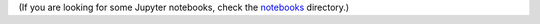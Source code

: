(If you are looking for some Jupyter notebooks, check the `notebooks
<https://github.com/gallantlab/voxelwise_tutorials/tree/main/tutorials/notebooks>`_
directory.)
